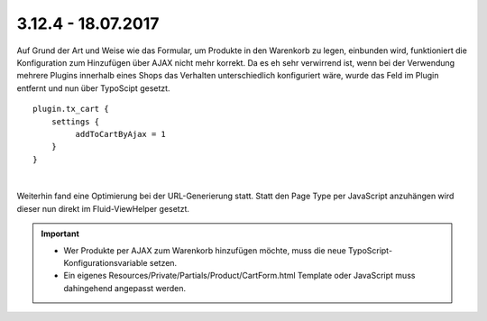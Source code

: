 .. ==================================================
.. FOR YOUR INFORMATION
.. --------------------------------------------------
.. -*- coding: utf-8 -*- with BOM.

3.12.4 - 18.07.2017
-------------------

Auf Grund der Art und Weise wie das Formular, um Produkte in den Warenkorb zu legen, einbunden wird, funktioniert die
Konfiguration zum Hinzufügen über AJAX nicht mehr korrekt.
Da es eh sehr verwirrend ist, wenn bei der Verwendung mehrere Plugins innerhalb eines Shops das Verhalten unterschiedlich
konfiguriert wäre, wurde das Feld im Plugin entfernt und nun über TypoScipt gesetzt.

::

   plugin.tx_cart {
       settings {
            addToCartByAjax = 1
       }
   }

|

Weiterhin fand eine Optimierung bei der URL-Generierung statt. Statt den Page Type per JavaScript anzuhängen wird dieser
nun direkt im Fluid-ViewHelper gesetzt.

.. IMPORTANT::
   * Wer Produkte per AJAX zum Warenkorb hinzufügen möchte, muss die neue TypoScript-Konfigurationsvariable setzen.
   * Ein eigenes Resources/Private/Partials/Product/CartForm.html Template oder JavaScript muss dahingehend angepasst werden.
